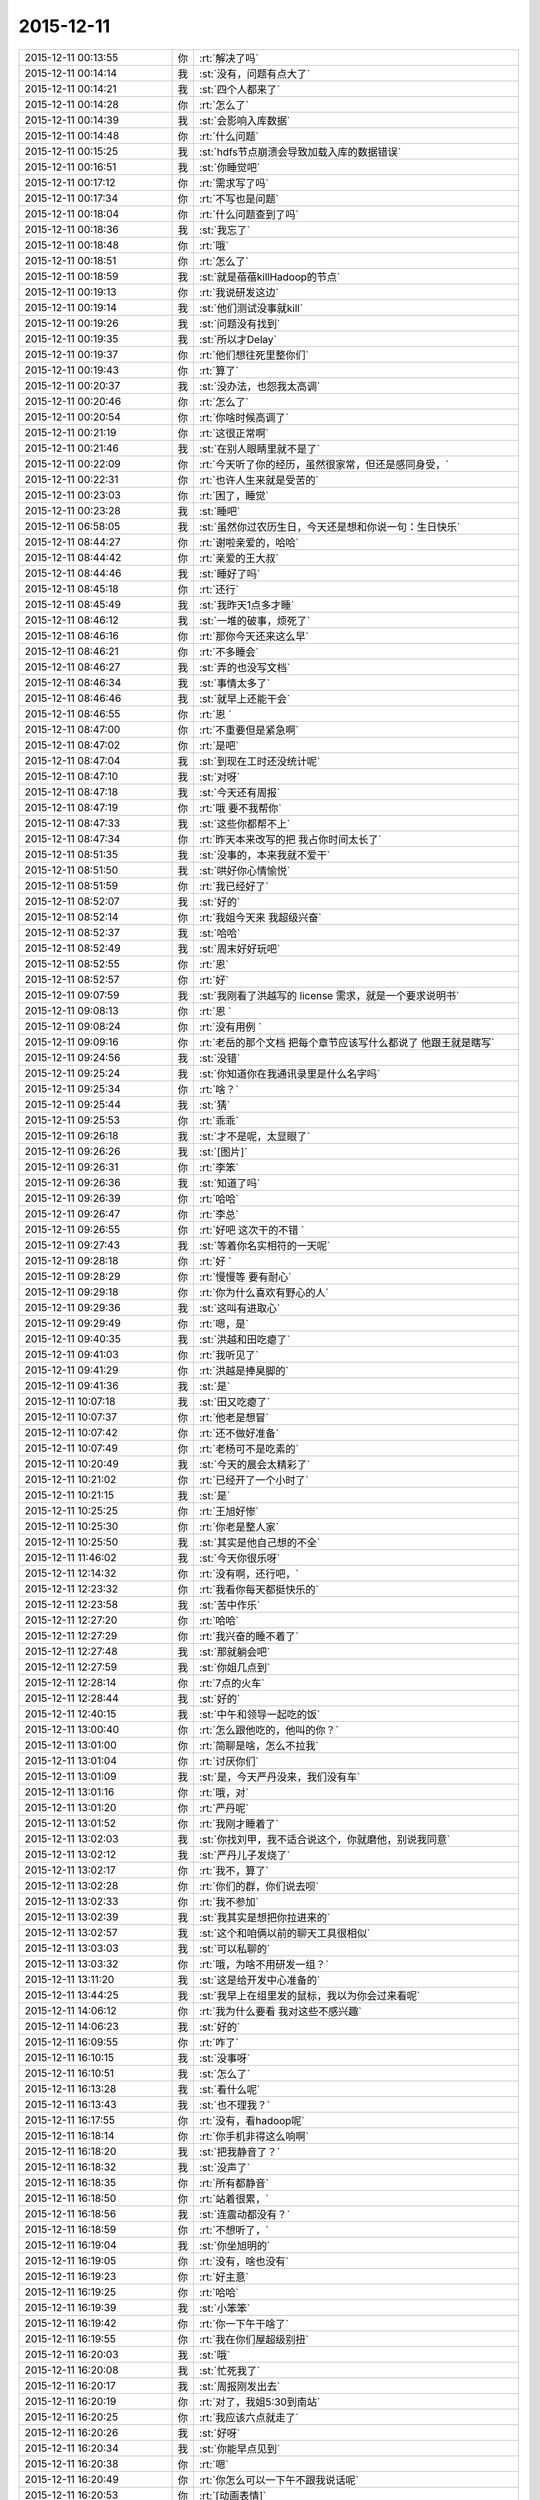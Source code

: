 2015-12-11
-------------

.. csv-table::
   :widths: 28, 1, 60

   2015-12-11 00:13:55,你,:rt:`解决了吗`
   2015-12-11 00:14:14,我,:st:`没有，问题有点大了`
   2015-12-11 00:14:21,我,:st:`四个人都来了`
   2015-12-11 00:14:28,你,:rt:`怎么了`
   2015-12-11 00:14:39,我,:st:`会影响入库数据`
   2015-12-11 00:14:48,你,:rt:`什么问题`
   2015-12-11 00:15:25,我,:st:`hdfs节点崩溃会导致加载入库的数据错误`
   2015-12-11 00:16:51,我,:st:`你睡觉吧`
   2015-12-11 00:17:12,你,:rt:`需求写了吗`
   2015-12-11 00:17:34,你,:rt:`不写也是问题`
   2015-12-11 00:18:04,你,:rt:`什么问题查到了吗`
   2015-12-11 00:18:36,我,:st:`我忘了`
   2015-12-11 00:18:48,你,:rt:`哦`
   2015-12-11 00:18:51,你,:rt:`怎么了`
   2015-12-11 00:18:59,我,:st:`就是蓓蓓killHadoop的节点`
   2015-12-11 00:19:13,你,:rt:`我说研发这边`
   2015-12-11 00:19:14,我,:st:`他们测试没事就kill`
   2015-12-11 00:19:26,我,:st:`问题没有找到`
   2015-12-11 00:19:35,我,:st:`所以才Delay`
   2015-12-11 00:19:37,你,:rt:`他们想往死里整你们`
   2015-12-11 00:19:43,你,:rt:`算了`
   2015-12-11 00:20:37,我,:st:`没办法，也怨我太高调`
   2015-12-11 00:20:46,你,:rt:`怎么了`
   2015-12-11 00:20:54,你,:rt:`你啥时候高调了`
   2015-12-11 00:21:19,你,:rt:`这很正常啊`
   2015-12-11 00:21:46,我,:st:`在别人眼睛里就不是了`
   2015-12-11 00:22:09,你,:rt:`今天听了你的经历，虽然很家常，但还是感同身受，`
   2015-12-11 00:22:31,你,:rt:`也许人生来就是受苦的`
   2015-12-11 00:23:03,你,:rt:`困了，睡觉`
   2015-12-11 00:23:28,我,:st:`睡吧`
   2015-12-11 06:58:05,我,:st:`虽然你过农历生日，今天还是想和你说一句：生日快乐`
   2015-12-11 08:44:27,你,:rt:`谢啦亲爱的，哈哈`
   2015-12-11 08:44:42,你,:rt:`亲爱的王大叔`
   2015-12-11 08:44:46,我,:st:`睡好了吗`
   2015-12-11 08:45:18,你,:rt:`还行`
   2015-12-11 08:45:49,我,:st:`我昨天1点多才睡`
   2015-12-11 08:46:12,我,:st:`一堆的破事，烦死了`
   2015-12-11 08:46:16,你,:rt:`那你今天还来这么早`
   2015-12-11 08:46:21,你,:rt:`不多睡会`
   2015-12-11 08:46:27,我,:st:`弄的也没写文档`
   2015-12-11 08:46:34,我,:st:`事情太多了`
   2015-12-11 08:46:46,我,:st:`就早上还能干会`
   2015-12-11 08:46:55,你,:rt:`恩 `
   2015-12-11 08:47:00,你,:rt:`不重要但是紧急啊`
   2015-12-11 08:47:02,你,:rt:`是吧`
   2015-12-11 08:47:04,我,:st:`到现在工时还没统计呢`
   2015-12-11 08:47:10,我,:st:`对呀`
   2015-12-11 08:47:18,我,:st:`今天还有周报`
   2015-12-11 08:47:19,你,:rt:`哦 要不我帮你`
   2015-12-11 08:47:33,我,:st:`这些你都帮不上`
   2015-12-11 08:47:34,你,:rt:`昨天本来改写的把 我占你时间太长了`
   2015-12-11 08:51:35,我,:st:`没事的，本来我就不爱干`
   2015-12-11 08:51:50,我,:st:`哄好你心情愉悦`
   2015-12-11 08:51:59,你,:rt:`我已经好了`
   2015-12-11 08:52:07,我,:st:`好的`
   2015-12-11 08:52:14,你,:rt:`我姐今天来 我超级兴奋`
   2015-12-11 08:52:37,我,:st:`哈哈`
   2015-12-11 08:52:49,我,:st:`周末好好玩吧`
   2015-12-11 08:52:55,你,:rt:`恩`
   2015-12-11 08:52:57,你,:rt:`好`
   2015-12-11 09:07:59,我,:st:`我刚看了洪越写的 license 需求，就是一个要求说明书`
   2015-12-11 09:08:13,你,:rt:`恩 `
   2015-12-11 09:08:24,你,:rt:`没有用例 `
   2015-12-11 09:09:16,你,:rt:`老岳的那个文档 把每个章节应该写什么都说了 他跟王就是瞎写`
   2015-12-11 09:24:56,我,:st:`没错`
   2015-12-11 09:25:24,我,:st:`你知道你在我通讯录里是什么名字吗`
   2015-12-11 09:25:34,你,:rt:`啥？`
   2015-12-11 09:25:44,我,:st:`猜`
   2015-12-11 09:25:53,你,:rt:`乖乖`
   2015-12-11 09:26:18,我,:st:`才不是呢，太显眼了`
   2015-12-11 09:26:26,我,:st:`[图片]`
   2015-12-11 09:26:31,你,:rt:`李笨`
   2015-12-11 09:26:36,我,:st:`知道了吗`
   2015-12-11 09:26:39,你,:rt:`哈哈`
   2015-12-11 09:26:47,你,:rt:`李总`
   2015-12-11 09:26:55,你,:rt:`好吧 这次干的不错 `
   2015-12-11 09:27:43,我,:st:`等着你名实相符的一天呢`
   2015-12-11 09:28:18,你,:rt:`好 `
   2015-12-11 09:28:29,你,:rt:`慢慢等 要有耐心`
   2015-12-11 09:29:18,你,:rt:`你为什么喜欢有野心的人`
   2015-12-11 09:29:36,我,:st:`这叫有进取心`
   2015-12-11 09:29:49,你,:rt:`嗯，是`
   2015-12-11 09:40:35,我,:st:`洪越和田吃瘪了`
   2015-12-11 09:41:03,你,:rt:`我听见了`
   2015-12-11 09:41:29,你,:rt:`洪越是捧臭脚的`
   2015-12-11 09:41:36,我,:st:`是`
   2015-12-11 10:07:18,我,:st:`田又吃瘪了`
   2015-12-11 10:07:37,你,:rt:`他老是想冒`
   2015-12-11 10:07:42,你,:rt:`还不做好准备`
   2015-12-11 10:07:49,你,:rt:`老杨可不是吃素的`
   2015-12-11 10:20:49,我,:st:`今天的晨会太精彩了`
   2015-12-11 10:21:02,你,:rt:`已经开了一个小时了`
   2015-12-11 10:21:15,我,:st:`是`
   2015-12-11 10:25:25,你,:rt:`王旭好惨`
   2015-12-11 10:25:30,你,:rt:`你老是整人家`
   2015-12-11 10:25:50,我,:st:`其实是他自己想的不全`
   2015-12-11 11:46:02,我,:st:`今天你很乐呀`
   2015-12-11 12:14:32,你,:rt:`没有啊，还行吧，`
   2015-12-11 12:23:32,你,:rt:`我看你每天都挺快乐的`
   2015-12-11 12:23:58,我,:st:`苦中作乐`
   2015-12-11 12:27:20,你,:rt:`哈哈`
   2015-12-11 12:27:29,你,:rt:`我兴奋的睡不着了`
   2015-12-11 12:27:48,我,:st:`那就躺会吧`
   2015-12-11 12:27:59,我,:st:`你姐几点到`
   2015-12-11 12:28:14,你,:rt:`7点的火车`
   2015-12-11 12:28:44,我,:st:`好的`
   2015-12-11 12:40:15,我,:st:`中午和领导一起吃的饭`
   2015-12-11 13:00:40,你,:rt:`怎么跟他吃的，他叫的你？`
   2015-12-11 13:01:00,你,:rt:`简聊是啥，怎么不拉我`
   2015-12-11 13:01:04,你,:rt:`讨厌你们`
   2015-12-11 13:01:09,我,:st:`是，今天严丹没来，我们没有车`
   2015-12-11 13:01:16,你,:rt:`哦，对`
   2015-12-11 13:01:20,你,:rt:`严丹呢`
   2015-12-11 13:01:52,你,:rt:`我刚才睡着了`
   2015-12-11 13:02:03,我,:st:`你找刘甲，我不适合说这个，你就磨他，别说我同意`
   2015-12-11 13:02:12,我,:st:`严丹儿子发烧了`
   2015-12-11 13:02:17,你,:rt:`我不，算了`
   2015-12-11 13:02:28,你,:rt:`你们的群，你们说去呗`
   2015-12-11 13:02:33,你,:rt:`我不参加`
   2015-12-11 13:02:39,我,:st:`我其实是想把你拉进来的`
   2015-12-11 13:02:57,我,:st:`这个和咱俩以前的聊天工具很相似`
   2015-12-11 13:03:03,我,:st:`可以私聊的`
   2015-12-11 13:03:32,你,:rt:`哦，为啥不用研发一组？`
   2015-12-11 13:11:20,我,:st:`这是给开发中心准备的`
   2015-12-11 13:44:25,我,:st:`我早上在组里发的鼠标，我以为你会过来看呢`
   2015-12-11 14:06:12,你,:rt:`我为什么要看 我对这些不感兴趣`
   2015-12-11 14:06:23,我,:st:`好的`
   2015-12-11 16:09:55,你,:rt:`咋了`
   2015-12-11 16:10:15,我,:st:`没事呀`
   2015-12-11 16:10:51,我,:st:`怎么了`
   2015-12-11 16:13:28,我,:st:`看什么呢`
   2015-12-11 16:13:43,我,:st:`也不理我？`
   2015-12-11 16:17:55,你,:rt:`没有，看hadoop呢`
   2015-12-11 16:18:14,你,:rt:`你手机非得这么响啊`
   2015-12-11 16:18:20,我,:st:`把我静音了？`
   2015-12-11 16:18:32,我,:st:`没声了`
   2015-12-11 16:18:35,你,:rt:`所有都静音`
   2015-12-11 16:18:50,你,:rt:`站着很累，`
   2015-12-11 16:18:56,我,:st:`连震动都没有？`
   2015-12-11 16:18:59,你,:rt:`不想听了，`
   2015-12-11 16:19:04,我,:st:`你坐旭明的`
   2015-12-11 16:19:05,你,:rt:`没有，啥也没有`
   2015-12-11 16:19:23,你,:rt:`好主意`
   2015-12-11 16:19:25,你,:rt:`哈哈`
   2015-12-11 16:19:39,我,:st:`小笨笨`
   2015-12-11 16:19:42,你,:rt:`你一下午干啥了`
   2015-12-11 16:19:55,你,:rt:`我在你们屋超级别扭`
   2015-12-11 16:20:03,我,:st:`哦`
   2015-12-11 16:20:08,我,:st:`忙死我了`
   2015-12-11 16:20:17,我,:st:`周报刚发出去`
   2015-12-11 16:20:19,你,:rt:`对了，我姐5:30到南站`
   2015-12-11 16:20:25,你,:rt:`我应该六点就走了`
   2015-12-11 16:20:26,我,:st:`好呀`
   2015-12-11 16:20:34,我,:st:`你能早点见到`
   2015-12-11 16:20:38,你,:rt:`嗯`
   2015-12-11 16:20:49,你,:rt:`你怎么可以一下午不跟我说话呢`
   2015-12-11 16:20:53,你,:rt:`[动画表情]`
   2015-12-11 16:21:02,你,:rt:`拍死你`
   2015-12-11 16:21:09,我,:st:`你也没找我`
   2015-12-11 16:21:18,你,:rt:`不想找`
   2015-12-11 16:21:21,你,:rt:`开玩笑呢`
   2015-12-11 16:21:24,你,:rt:`不聊了`
   2015-12-11 16:21:32,我,:st:`哦`
   2015-12-11 16:24:30,我,:st:`你应该把微信的震动开开`
   2015-12-11 16:25:03,你,:rt:`你能转过去吗`
   2015-12-11 16:25:14,我,:st:`为什么`
   2015-12-11 16:25:20,我,:st:`转向你？`
   2015-12-11 16:25:40,你,:rt:`当然不是`
   2015-12-11 16:25:57,你,:rt:`我老想笑`
   2015-12-11 16:26:03,我,:st:`我走了`
   2015-12-11 16:26:15,你,:rt:`别回来了`
   2015-12-11 16:26:40,我,:st:`[发怒]`
   2015-12-11 16:29:59,我,:st:`我回来了`
   2015-12-11 16:30:06,我,:st:`哼哼`
   2015-12-11 17:04:44,你,:rt:`还没统计加班呢？`
   2015-12-11 17:05:01,我,:st:`忘了[抓狂]`
   2015-12-11 17:05:13,你,:rt:`就知道你忘了`
   2015-12-11 17:05:19,我,:st:`嘿嘿`
   2015-12-11 17:05:31,我,:st:`谢谢`
   2015-12-11 17:25:56,你,:rt:`出门就碰杨总了，`
   2015-12-11 17:26:07,你,:rt:`他说没事`
   2015-12-11 17:26:13,我,:st:`命好`
   2015-12-11 17:26:23,你,:rt:`[动画表情]`
   2015-12-11 17:26:33,你,:rt:`这只猫好可怜`
   2015-12-11 17:27:01,我,:st:`是呗，瞧被你折磨的`
   2015-12-11 17:27:22,你,:rt:`走了`